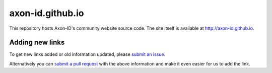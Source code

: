axon-id.github.io
=================

This repository hosts Axon-ID's community website source code. The site
itself is available at http://axon-id.github.io.

Adding new links
----------------

To get new links added or old information updated, please `submit an issue`__.

Alternatively you can `submit a pull request`__ with the above information and
make it even easier for us to add the link.

__ https://github.com/axon-id/axon-id.github.io/issues
__ https://github.com/axon-id/axon-id.github.io/pulls
